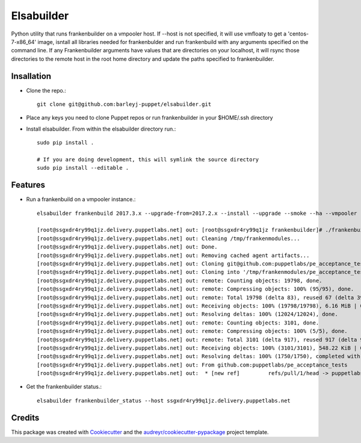 =================
Elsabuilder
=================



.. image:: https://pyup.io/repos/github/barleyj-puppet/elsabuilder/shield.svg
     :target: https://pyup.io/repos/github/barleyj-puppet/elsabuilder/
     :alt: Updates


Python utility that runs frankenbuilder on a vmpooler host. If --host is not specified, it will use vmfloaty to get a 'centos-7-x86_64' image, isntall all libraries needed for frankenbulder and run frankenbuild with any arguments specified on the command line. If any Frankenbuilder arguments have values that are directories on your localhost, it will rsync those directories to the remote host in the root home directory and update the paths specified to frankenbuilder.


Insallation
--------
* Clone the repo.::

      git clone git@github.com:barleyj-puppet/elsabuilder.git

* Place any keys you need to clone Puppet repos or run frankenbuilder in your $HOME/.ssh directory

* Install elsabuilder. From within the elsabuilder directory run.::

      sudo pip install .

      # If you are doing development, this will symlink the source directory
      sudo pip install --editable .


Features
--------
* Run a frankenbuild on a vmpooler instance.::

      elsabuilder frankenbuild 2017.3.x --upgrade-from=2017.2.x --install --upgrade --smoke --ha --vmpooler --keyfile=~/.ssh/id_rsa-acceptance --preserve-hosts=always --pe_manager=../../puppetlabs-pe_manager --pe_install=../../puppetlabs-pe_install

      [root@ssgxdr4ry99q1jz.delivery.puppetlabs.net] out: [root@ssgxdr4ry99q1jz frankenbuilder]# ./frankenbuilder 2017.3.x --upgrade-from=2017.2.x --install --upgrade --smoke --ha --vmpooler --keyfile=~/.ssh/id_rsa-acceptance --preserve-hosts=always --pe_manager=../puppetlabs-pe_manager --pe_install=../puppetlabs-pe_install
      [root@ssgxdr4ry99q1jz.delivery.puppetlabs.net] out: Cleaning /tmp/frankenmodules...
      [root@ssgxdr4ry99q1jz.delivery.puppetlabs.net] out: Done.
      [root@ssgxdr4ry99q1jz.delivery.puppetlabs.net] out: Removing cached agent artifacts...
      [root@ssgxdr4ry99q1jz.delivery.puppetlabs.net] out: Cloning git@github.com:puppetlabs/pe_acceptance_tests.git...
      [root@ssgxdr4ry99q1jz.delivery.puppetlabs.net] out: Cloning into '/tmp/frankenmodules/pe_acceptance_tests'...
      [root@ssgxdr4ry99q1jz.delivery.puppetlabs.net] out: remote: Counting objects: 19798, done.
      [root@ssgxdr4ry99q1jz.delivery.puppetlabs.net] out: remote: Compressing objects: 100% (95/95), done.
      [root@ssgxdr4ry99q1jz.delivery.puppetlabs.net] out: remote: Total 19798 (delta 83), reused 67 (delta 39), pack-reused 19664
      [root@ssgxdr4ry99q1jz.delivery.puppetlabs.net] out: Receiving objects: 100% (19798/19798), 6.16 MiB | 0 bytes/s, done.
      [root@ssgxdr4ry99q1jz.delivery.puppetlabs.net] out: Resolving deltas: 100% (12024/12024), done.
      [root@ssgxdr4ry99q1jz.delivery.puppetlabs.net] out: remote: Counting objects: 3101, done.
      [root@ssgxdr4ry99q1jz.delivery.puppetlabs.net] out: remote: Compressing objects: 100% (5/5), done.
      [root@ssgxdr4ry99q1jz.delivery.puppetlabs.net] out: remote: Total 3101 (delta 917), reused 917 (delta 917), pack-reused 2179
      [root@ssgxdr4ry99q1jz.delivery.puppetlabs.net] out: Receiving objects: 100% (3101/3101), 548.22 KiB | 0 bytes/s, done.
      [root@ssgxdr4ry99q1jz.delivery.puppetlabs.net] out: Resolving deltas: 100% (1750/1750), completed with 523 local objects.
      [root@ssgxdr4ry99q1jz.delivery.puppetlabs.net] out: From github.com:puppetlabs/pe_acceptance_tests
      [root@ssgxdr4ry99q1jz.delivery.puppetlabs.net] out:  * [new ref]         refs/pull/1/head -> puppetlabs/pr/1

* Get the frankenbuilder status.::

      elsabuilder frankenbuilder_status --host ssgxdr4ry99q1jz.delivery.puppetlabs.net

Credits
---------

This package was created with Cookiecutter_ and the `audreyr/cookiecutter-pypackage`_ project template.

.. _Cookiecutter: https://github.com/audreyr/cookiecutter
.. _`audreyr/cookiecutter-pypackage`: https://github.com/audreyr/cookiecutter-pypackage
